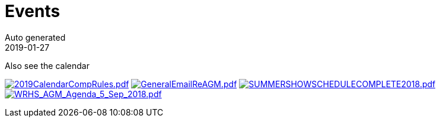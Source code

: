 :jbake-type: page
:jbake-status: published
:stylesheet: css/plain.css
= Events
Auto generated
2019-01-27



Also see the calendar

image:2019CalendarCompRules.png[2019CalendarCompRules.pdf,link=2019CalendarCompRules.pdf] image:GeneralEmailReAGM.png[GeneralEmailReAGM.pdf,link=GeneralEmailReAGM.pdf] image:SUMMERSHOWSCHEDULECOMPLETE2018.png[SUMMERSHOWSCHEDULECOMPLETE2018.pdf,link=SUMMERSHOWSCHEDULECOMPLETE2018.pdf] image:WRHS_AGM_Agenda_5_Sep_2018.png[WRHS_AGM_Agenda_5_Sep_2018.pdf,link=WRHS_AGM_Agenda_5_Sep_2018.pdf] 

